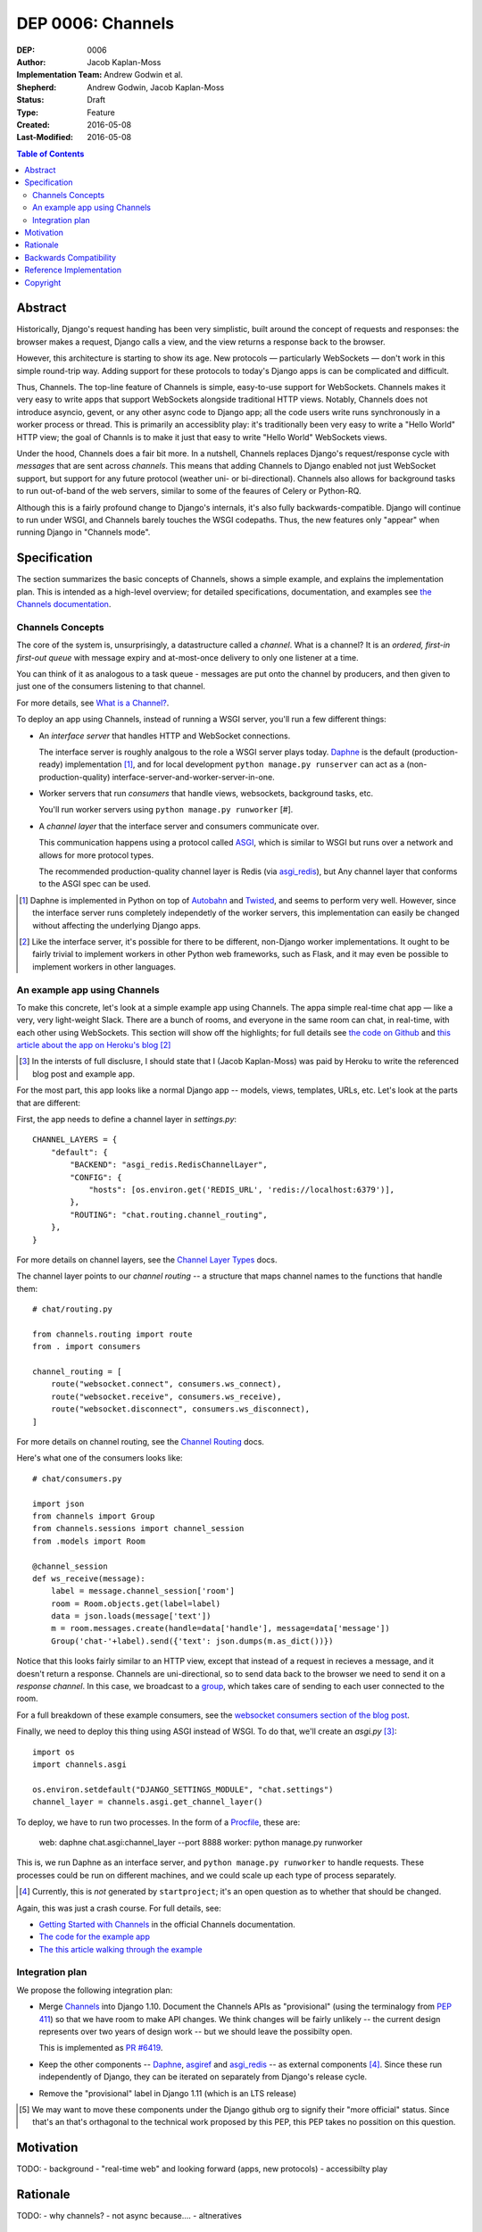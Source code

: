 ==================
DEP 0006: Channels
==================

:DEP: 0006
:Author: Jacob Kaplan-Moss
:Implementation Team: Andrew Godwin et al.
:Shepherd: Andrew Godwin, Jacob Kaplan-Moss
:Status: Draft
:Type: Feature
:Created: 2016-05-08
:Last-Modified: 2016-05-08

.. contents:: Table of Contents
   :depth: 3
   :local:

Abstract
========

Historically, Django's request handing has been very simplistic, built around
the concept of requests and responses: the browser makes a request, Django calls
a view, and the view returns a response back to the browser.

However, this architecture is starting to show its age. New protocols —
particularly WebSockets — don't work in this simple round-trip way. Adding
support for these protocols to today's Django apps is can be complicated and
difficult.

Thus, Channels. The top-line feature of Channels is simple, easy-to-use support
for WebSockets. Channels makes it very easy to write apps that support
WebSockets alongside traditional HTTP views. Notably, Channels does not
introduce asyncio, gevent, or any other async code to Django app; all the code
users write runs synchronously in a worker process or thread. This is primarily
an accessiblity play: it's traditionally been very easy to write a "Hello World"
HTTP view; the goal of Channls is to make it just that easy to write "Hello
World" WebSockets views.

Under the hood, Channels does a fair bit more. In a nutshell, Channels replaces
Django's request/response cycle with *messages* that are sent across *channels*.
This means that adding Channels to Django enabled not just WebSocket support,
but support for any future protocol (weather uni- or bi-directional). Channels
also allows for background tasks to run out-of-band of the web servers, similar
to some of the feaures of Celery or Python-RQ.

Although this is a fairly profound change to Django's internals, it's also fully
backwards-compatible. Django will continue to run under WSGI, and Channels
barely touches the WSGI codepaths. Thus, the new features only "appear" when
running Django in "Channels mode".

Specification
=============

The section summarizes the basic concepts of Channels, shows a simple example,
and explains the implementation plan. This is intended as a high-level overview;
for detailed specifications, documentation, and examples see `the Channels
documentation <https://channels.readthedocs.io/>`_.

Channels Concepts
-----------------

The core of the system is, unsurprisingly, a datastructure called a *channel*.
What is a channel? It is an *ordered, first-in first-out queue* with message
expiry and at-most-once delivery to only one listener at a time.

You can think of it as analogous to a task queue - messages are put onto the
channel by producers, and then given to just one of the consumers listening to
that channel.

For more details, see `What is a Channel? <https://channels.readthedocs.io/en/latest/concepts.html#what-is-a-channel>`_.

To deploy an app using Channels, instead of running a WSGI server, you'll run a
few different things:

* An *interface server* that handles HTTP and WebSocket connections. 

  The interface server is  roughly analgous to the role a WSGI server plays 
  today. `Daphne <https://github.com/andrewgodwin/daphne/>`_ is the default
  (production-ready) implementation [#]_, and for local development
  ``python manage.py runserver`` can act as a (non-production-quality)
  interface-server-and-worker-server-in-one.

* Worker servers that run *consumers* that handle views, websockets, 
  background tasks, etc. 

  You'll run worker servers using ``python manage.py runworker`` [#].

* A *channel layer* that the interface server and consumers communicate
  over. 

  This communication happens using a protocol called 
  `ASGI <https://channels.readthedocs.io/en/latest/asgi.html>`_,  which is 
  similar to WSGI but runs over a network and allows for more protocol types.

  The recommended production-quality channel layer is Redis (via 
  `asgi_redis <https://github.com/andrewgodwin/asgi_redis>`_), but 
  Any channel layer that conforms to the ASGI spec can be used.

.. [#] Daphne is implemented in Python on top of `Autobahn <http://autobahn.ws/>`_ 
       and `Twisted <https://twistedmatrix.com/trac/>`_, and seems to perform
       very well. However, since the interface server runs completely 
       independetly of the worker servers, this implementation can easily be 
       changed without affecting the underlying Django apps.

.. [#] Like the interface server, it's possible for there to be different, 
       non-Django worker implementations. It ought to be fairly trivial to
       implement workers in other Python web frameworks, such as Flask,
       and it may even be possible to implement workers in other languages.

An example app using Channels
-----------------------------

To make this concrete, let's look at a simple example app using Channels.  The
appa simple real-time chat app — like a very, very light-weight Slack. There are
a bunch of rooms, and everyone in the same room can chat, in real-time, with
each other using WebSockets. This section will show off the highlights;
for full details see `the code on Github <https://github.com/jacobian/channels-example>`_
and `this article about the app on Heroku's blog <https://blog.heroku.com/archives/2016/3/17/in_deep_with_django_channels_the_future_of_real_time_apps_in_django>`_ [#]_

.. [#] In the intersts of full disclusre, I should state that I (Jacob Kaplan-Moss) 
       was paid by Heroku to write the referenced blog post and example app.

For the most part, this app looks like a normal Django app -- models, views,
templates, URLs, etc. Let's look at the parts that are different:

First, the app needs to define a channel layer in `settings.py`::

    CHANNEL_LAYERS = {
        "default": {
            "BACKEND": "asgi_redis.RedisChannelLayer",
            "CONFIG": {
                "hosts": [os.environ.get('REDIS_URL', 'redis://localhost:6379')],
            },
            "ROUTING": "chat.routing.channel_routing",
        },
    }

For more details on channel layers, see the `Channel Layer Types <https://channels.readthedocs.io/en/latest/backends.html>`_ docs.

The channel layer points to our *channel routing* -- a structure that maps
channel names to the functions that handle them::

    # chat/routing.py

    from channels.routing import route
    from . import consumers

    channel_routing = [
        route("websocket.connect", consumers.ws_connect),
        route("websocket.receive", consumers.ws_receive),
        route("websocket.disconnect", consumers.ws_disconnect),
    ]

For more details on channel routing, see the `Channel Routing <https://channels.readthedocs.io/en/latest/getting-started.html#routing>`_ docs.

Here's what one of the consumers looks like::

    # chat/consumers.py

    import json
    from channels import Group
    from channels.sessions import channel_session
    from .models import Room

    @channel_session
    def ws_receive(message):
        label = message.channel_session['room']
        room = Room.objects.get(label=label)
        data = json.loads(message['text'])
        m = room.messages.create(handle=data['handle'], message=data['message'])
        Group('chat-'+label).send({'text': json.dumps(m.as_dict())})

Notice that this looks fairly similar to an HTTP view, except that instead 
of a request in recieves a message, and it doesn't return a response. Channels
are uni-directional, so to send data back to the browser we need to send it
on a *response channel*. In this case, we broadcast to a `group <https://channels.readthedocs.io/en/latest/getting-started.html#groups>`_, which takes care of sending to each
user connected to the room. 

For a full breakdown of these example consumers, see the 
`websocket consumers section of the blog post <https://blog.heroku.com/archives/2016/3/17/in_deep_with_django_channels_the_future_of_real_time_apps_in_django#websocket-consumers>`_.

Finally, we need to deploy this thing using ASGI instead of WSGI. To do that,
we'll create an `asgi.py` [#]_:: 

    import os
    import channels.asgi

    os.environ.setdefault("DJANGO_SETTINGS_MODULE", "chat.settings")
    channel_layer = channels.asgi.get_channel_layer()

To deploy, we have to run two processes. In the form of a `Procfile <https://honcho.readthedocs.io/en/latest/index.html#what-are-procfiles>`_, these are:

    web: daphne chat.asgi:channel_layer --port 8888
    worker: python manage.py runworker

This is, we run Daphne as an interface server, and ``python manage.py runworker`` 
to handle requests. These processes could be run on different machines, and
we could scale up each type of process separately.

.. [#] Currently, this is *not* generated by ``startproject``; it's an open
       question as to whether that should be changed.

Again, this was just a crash course. For full details, see:

* `Getting Started with Channels <https://channels.readthedocs.io/en/latest/getting-started.html>`_ in the official Channels documentation.
* `The code for the example app <https://github.com/jacobian/channels-example>`_
* `The this article walking through the example <https://blog.heroku.com/archives/2016/3/17/in_deep_with_django_channels_the_future_of_real_time_apps_in_django>`_

Integration plan
----------------

We propose the following integration plan:

* Merge `Channels <https://github.com/andrewgodwin/channels>`_ into Django 1.10.
  Document the Channels APIs as "provisional" (using the terminalogy from
  `PEP 411 <https://www.python.org/dev/peps/pep-0411/>`_) so that we have room
  to make API changes. We think changes will be fairly unlikely -- the current
  design represents over two years of design work -- but we should leave the 
  possibilty open.

  This is implemented as `PR #6419 <https://github.com/django/django/pull/6419>`_.

* Keep the other components -- `Daphne <https://github.com/andrewgodwin/daphne>`_,
  `asgiref <https://github.com/andrewgodwin/asgiref>`_
  and `asgi_redis <https://github.com/andrewgodwin/asgi_redis>`_ -- as
  external components [#]_. Since these run independently of Django, they can be
  iterated on separately from Django's release cycle.

* Remove the "provisional" label in Django 1.11 (which is an LTS release)

.. [#] We may want to move these components under the Django github org to 
       signify their "more official" status. Since that's an that's orthagonal
       to the technical work proposed by this PEP, this PEP takes no possition 
       on this question.

Motivation
==========

TODO:
- background
- "real-time web" and looking forward (apps, new protocols)
- accessibilty play

Rationale
=========

TODO:
- why channels?
- not async because....
- altneratives

Backwards Compatibility
=======================

Channels is fully backwards-compatible. Until you switch into ASGI mode by
deploying an interface server and running workers, Django continues to use
the WSGI codepaths. This means that performance under WSGI is unchanged
by the introduction of Channels.

The underlying architecture *does* change substantially after switching into
ASGI mode, but that's an explicit opt-in step, and thus has no backwards-
compatibilty concerns.

Reference Implementation
========================

See:

* The `Channels app <https://github.com/andrewgodwin/channels>`_, and
  the proposed merge into Django as `PR #6419 <https://github.com/django/django/pull/6419>`_.

* `Daphne <https://github.com/andrewgodwin/daphne>`_ - the interface server.

* `asgiref <https://github.com/andrewgodwin/asgiref>`_ - reference ASGI implementations.

* `asgi_redis <https://github.com/andrewgodwin/asgi_redis>`_ - Redis ASGI implementation

Copyright
=========

This document has been placed in the public domain per the Creative Commons
CC0 1.0 Universal license (http://creativecommons.org/publicdomain/zero/1.0/deed).

(All DEPs must include this exact copyright statement.)